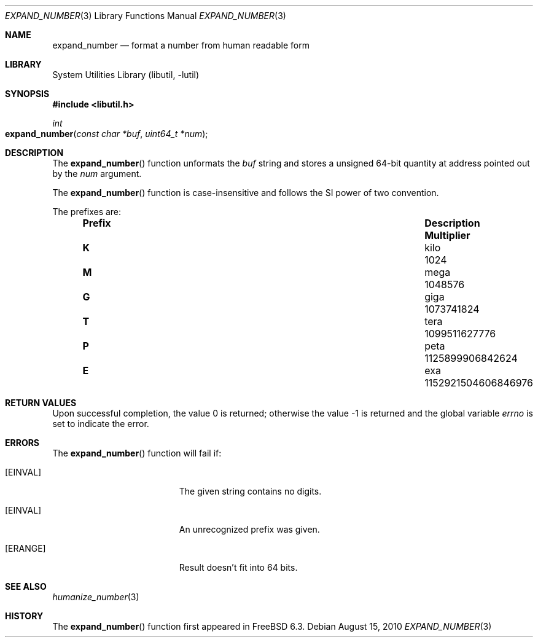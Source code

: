 .\" Copyright (c) 2007 Eric Anderson <anderson@FreeBSD.org>
.\" Copyright (c) 2007 Pawel Jakub Dawidek <pjd@FreeBSD.org>
.\" All rights reserved.
.\"
.\" Redistribution and use in source and binary forms, with or without
.\" modification, are permitted provided that the following conditions
.\" are met:
.\" 1. Redistributions of source code must retain the above copyright
.\"    notice, this list of conditions and the following disclaimer.
.\" 2. Redistributions in binary form must reproduce the above copyright
.\"    notice, this list of conditions and the following disclaimer in the
.\"    documentation and/or other materials provided with the distribution.
.\"
.\" THIS SOFTWARE IS PROVIDED BY THE AUTHORS AND CONTRIBUTORS ``AS IS'' AND
.\" ANY EXPRESS OR IMPLIED WARRANTIES, INCLUDING, BUT NOT LIMITED TO, THE
.\" IMPLIED WARRANTIES OF MERCHANTABILITY AND FITNESS FOR A PARTICULAR PURPOSE
.\" ARE DISCLAIMED.  IN NO EVENT SHALL THE AUTHORS OR CONTRIBUTORS BE LIABLE
.\" FOR ANY DIRECT, INDIRECT, INCIDENTAL, SPECIAL, EXEMPLARY, OR CONSEQUENTIAL
.\" DAMAGES (INCLUDING, BUT NOT LIMITED TO, PROCUREMENT OF SUBSTITUTE GOODS
.\" OR SERVICES; LOSS OF USE, DATA, OR PROFITS; OR BUSINESS INTERRUPTION)
.\" HOWEVER CAUSED AND ON ANY THEORY OF LIABILITY, WHETHER IN CONTRACT, STRICT
.\" LIABILITY, OR TORT (INCLUDING NEGLIGENCE OR OTHERWISE) ARISING IN ANY WAY
.\" OUT OF THE USE OF THIS SOFTWARE, EVEN IF ADVISED OF THE POSSIBILITY OF
.\" SUCH DAMAGE.
.\"
.\" $FreeBSD: releng/11.1/lib/libutil/expand_number.3 258026 2013-11-12 00:56:22Z eadler $
.\"
.Dd August 15, 2010
.Dt EXPAND_NUMBER 3
.Os
.Sh NAME
.Nm expand_number
.Nd format a number from human readable form
.Sh LIBRARY
.Lb libutil
.Sh SYNOPSIS
.In libutil.h
.Ft int
.Fo expand_number
.Fa "const char *buf" "uint64_t *num"
.Fc
.Sh DESCRIPTION
The
.Fn expand_number
function unformats the
.Fa buf
string and stores a unsigned 64-bit quantity at address pointed out by the
.Fa num
argument.
.Pp
The
.Fn expand_number
function
is case-insensitive and
follows the SI power of two convention.
.Pp
The prefixes are:
.Bl -column "Prefix" "Description" "1000000000000000000" -offset indent
.It Sy "Prefix" Ta Sy "Description" Ta Sy "Multiplier"
.It Li K Ta No kilo Ta 1024
.It Li M Ta No mega Ta 1048576
.It Li G Ta No giga Ta 1073741824
.It Li T Ta No tera Ta 1099511627776
.It Li P Ta No peta Ta 1125899906842624
.It Li E Ta No exa  Ta 1152921504606846976
.El
.Sh RETURN VALUES
.Rv -std
.Sh ERRORS
The
.Fn expand_number
function will fail if:
.Bl -tag -width Er
.It Bq Er EINVAL
The given string contains no digits.
.It Bq Er EINVAL
An unrecognized prefix was given.
.It Bq Er ERANGE
Result doesn't fit into 64 bits.
.El
.Sh SEE ALSO
.Xr humanize_number 3
.Sh HISTORY
The
.Fn expand_number
function first appeared in
.Fx 6.3 .
